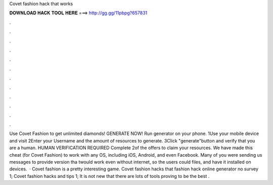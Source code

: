 Covet fashion hack that works

𝐃𝐎𝐖𝐍𝐋𝐎𝐀𝐃 𝐇𝐀𝐂𝐊 𝐓𝐎𝐎𝐋 𝐇𝐄𝐑𝐄 ===> http://gg.gg/11pbpg?657831

.

.

.

.

.

.

.

.

.

.

.

.

Use Covet Fashion to get unlimited diamonds! GENERATE NOW! Run generator on your phone. 1Use your mobile device and visit  2Enter your Username and the amount of resources to generate. 3Click "generate"button and verify that you are a human. HUMAN VERIFICATION REQUIRED Complete 2of the offers to claim your resources. We have made this cheat (for Covet Fashion) to work with any OS, including iOS, Android, and even Facebook. Many of you were sending us messages to provide version tha twould work even without internet, so the users could  files, and have it installed on devices.  · Covet fashion is a pretty interesting game. Covet fashion hacks that  fashion hack online generator no survey 1; Covet fashion hacks and tips 1; It is not new that there are lots of tools proving to be the best .